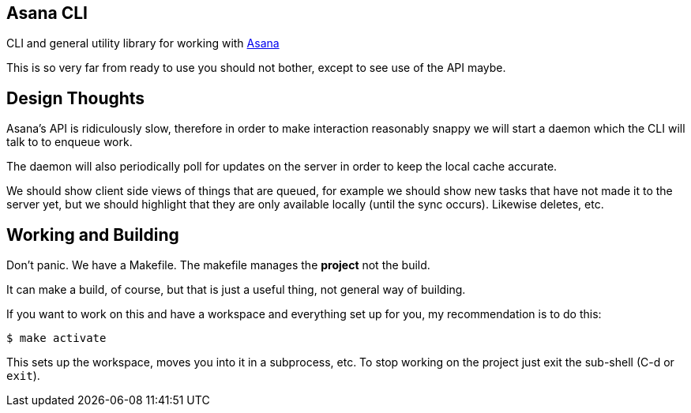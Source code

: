 ## Asana CLI

CLI and general utility library for working with http://asana.com/[Asana]

This is so very far from ready to use you should not bother, except to
see use of the API maybe.

## Design Thoughts

Asana's API is ridiculously slow, therefore in order to make
interaction reasonably snappy we will start a daemon which the CLI
will talk to to enqueue work. 

The daemon will also periodically poll for updates on the server in
order to keep the local cache accurate.

We should show client side views of things that are queued, for
example we should show new tasks that have not made it to the server
yet, but we should highlight that they are only available locally
(until the sync occurs). Likewise deletes, etc.

## Working and Building

Don't panic. We have a Makefile. The makefile manages the *project*
not the build.

It can make a build, of course, but that is just a useful thing, not
general way of building.

If you want to work on this and have a workspace and everything set up
for you, my recommendation is to do this:

    $ make activate
    
This sets up the workspace, moves you into it in a subprocess, etc. To
stop working on the project just exit the sub-shell (C-d or `exit`).

